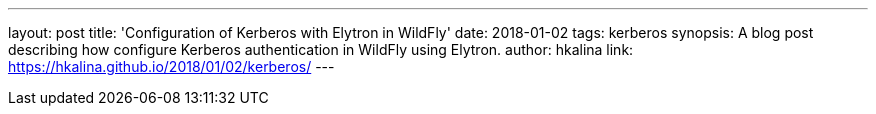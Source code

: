 ---
layout: post
title: 'Configuration of Kerberos with Elytron in WildFly'
date: 2018-01-02
tags: kerberos
synopsis: A blog post describing how configure Kerberos authentication in WildFly using Elytron.
author: hkalina
link: https://hkalina.github.io/2018/01/02/kerberos/
---
